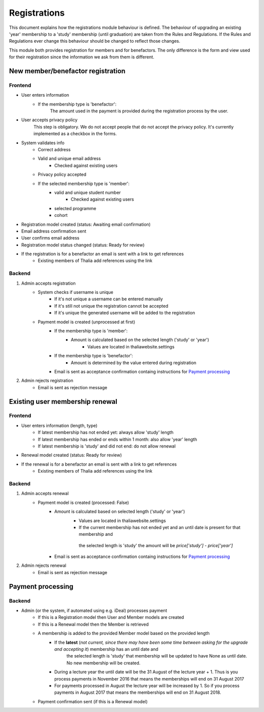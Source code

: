 *************
Registrations
*************

This document explains how the registrations module behaviour is defined.
The behaviour of upgrading an existing 'year' membership to a 'study' membership (until graduation) are taken from the Rules and Regulations. If the Rules and Regulations ever change this behaviour should be changed to reflect those changes.

This module both provides registration for members and for benefactors. The only difference is the form and view used for their registration since the information we ask from them is different.

New member/benefactor registration
==================================

Frontend
--------

- User enters information
    - If the membership type is 'benefactor':
        The amount used in the payment is provided during the registration process by the user.
- User accepts privacy policy
    This step is obligatory. We do not accept people that do not accept the privacy policy. It's currently implemented as a checkbox in the forms.
- System validates info
    - Correct address
    - Valid and unique email address
        - Checked against existing users
    - Privacy policy accepted
    - If the selected membership type is 'member':
        - valid and unique student number
            - Checked against existing users
        - selected programme
        - cohort
- Registration model created (status: Awaiting email confirmation)
- Email address confirmation sent
- User confirms email address
- Registration model status changed (status: Ready for review)
- If the registration is for a benefactor an email is sent with a link to get references
    - Existing members of Thalia add references using the link

Backend
-------

1. Admin accepts registration
    - System checks if username is unique
        - If it's not unique a username can be entered manually
        - If it's still not unique the registration cannot be accepted
        - If it's unique the generated username will be added to the registration
    - Payment model is created (unprocessed at first)
        - If the membership type is 'member':
            - Amount is calculated based on the selected length ('study' or 'year')
                - Values are located in thaliawebsite.settings
        - If the membership type is 'benefactor':
            - Amount is determined by the value entered during registration
        - Email is sent as acceptance confirmation containg instructions for `Payment processing`_
2. Admin rejects registration
    - Email is sent as rejection message


Existing user membership renewal
================================

Frontend
--------

- User enters information (length, type)
    - If latest membership has not ended yet: always allow 'study' length
    - If latest membership has ended or ends within 1 month: also allow 'year' length
    - If latest membership is 'study' and did not end: do not allow renewal
- Renewal model created (status: Ready for review)
- If the renewal is for a benefactor an email is sent with a link to get references
    - Existing members of Thalia add references using the link

Backend
-------

1. Admin accepts renewal
    - Payment model is created (processed: False)
        - Amount is calculated based on selected length ('study' or 'year')
            - Values are located in thaliawebsite.settings
            - If the current membership has not ended yet and an until date is present for that membership and
             the selected length is 'study' the amount will be `price['study'] - price['year']`
        - Email is sent as acceptance confirmation containg instructions for `Payment processing`_
2. Admin rejects renewal
    - Email is sent as rejection message


Payment processing
==================

Backend
-------

- Admin (or the system, if automated using e.g. iDeal) processes payment
    - If this is a Registration model then User and Member models are created
    - If this is a Renewal model then the Member is retrieved
    - A membership is added to the provided Member model based on the provided length
        - If the **latest** (*not current, since there may have been some time between asking for the upgrade and accepting it*) membership has an until date and
             the selected length is 'study' that membership will be updated to have None as until date. No new membership will be created.
        - During a lecture year the until date will be the 31 August of the lecture year + 1. Thus is you process payments in November 2016 that means the memberships will end on 31 August 2017
        - For payments processed in August the lecture year will be increased by 1. So if you process payments in August 2017 that means the memberships will end on 31 August 2018.
    - Payment confirmation sent (if this is a Renewal model)

